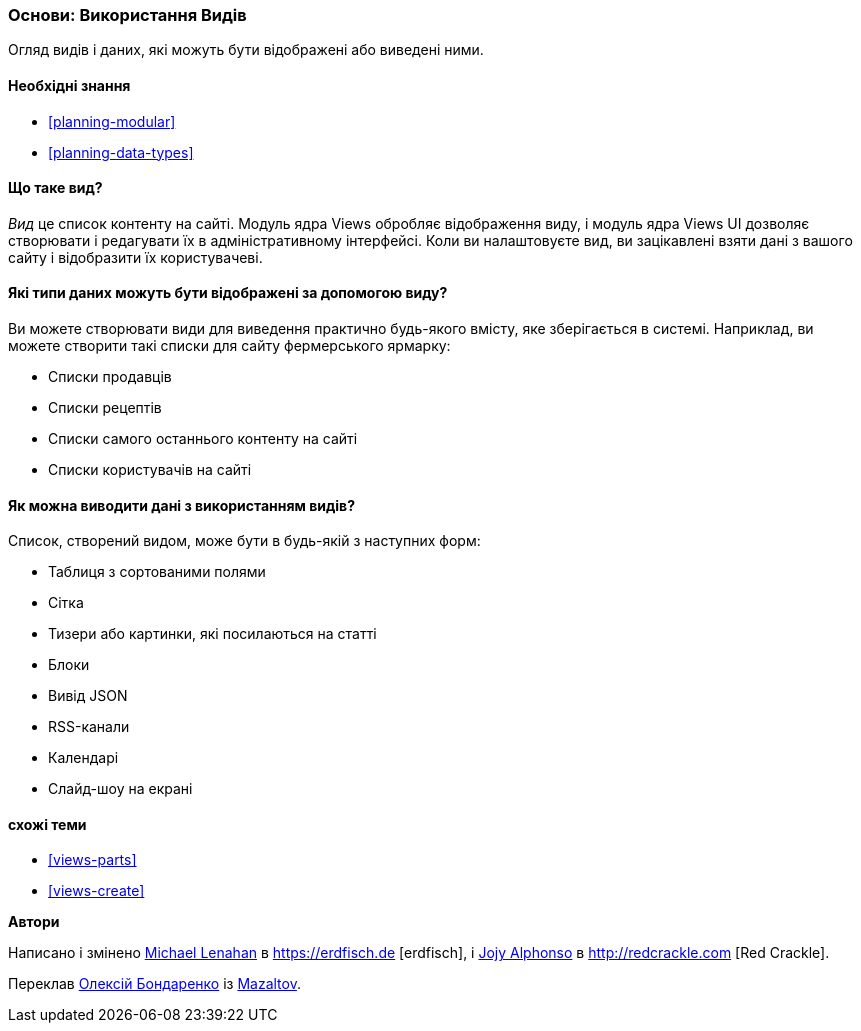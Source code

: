 [[views-concept]]
=== Основи: Використання Видів

[role="summary"]
Огляд видів і даних, які можуть бути відображені або виведені ними.

(((Вид, огляд)))
(((Views модуль, огляд)))

==== Необхідні знання

* <<planning-modular>>
* <<planning-data-types>>

==== Що таке вид?

_Вид_ це список контенту на сайті. Модуль ядра Views обробляє
відображення виду, і модуль ядра Views UI дозволяє створювати і редагувати
їх в адміністративному інтерфейсі. Коли ви налаштовуєте вид, ви зацікавлені
взяти дані з вашого сайту і відобразити їх користувачеві.

==== Які типи даних можуть бути відображені за допомогою виду?

Ви можете створювати види для виведення практично будь-якого вмісту, яке зберігається в
системі. Наприклад, ви можете створити такі списки для
сайту фермерського ярмарку:

* Списки продавців
* Списки рецептів
* Списки самого останнього контенту на сайті
* Списки користувачів на сайті

==== Як можна виводити дані з використанням видів?

Список, створений видом, може бути в будь-якій з наступних форм:

* Таблиця з сортованими полями
* Сітка
* Тизери або картинки, які посилаються на статті
* Блоки
* Вивід JSON
* RSS-канали
* Календарі
* Слайд-шоу на екрані

==== схожі теми

* <<views-parts>>
* <<views-create>>

// ==== Additional resources


*Автори*

Написано і змінено
https://www.drupal.org/u/michaellenahan[Michael Lenahan] в
https://erdfisch.de [erdfisch], і
https://www.drupal.org/u/jojyja[Jojy Alphonso] в
http://redcrackle.com [Red Crackle].

Переклав https://www.drupal.org/user/2914091[Олексій Бондаренко] із https://drupal.org/mazaltov[Mazaltov].